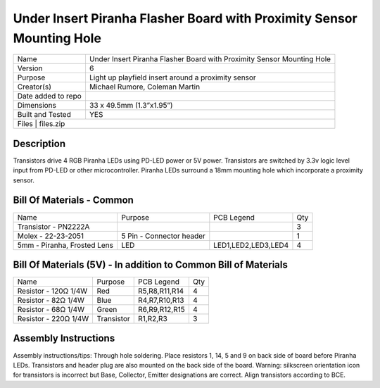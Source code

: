 Under Insert Piranha Flasher Board with Proximity Sensor Mounting Hole
===========================================================================

+--------------------+-------------------------------------------------------------------------+
| Name               | Under Insert Piranha Flasher Board with Proximity Sensor Mounting Hole  |
+--------------------+-------------------------------------------------------------------------+
| Version            | 6                                                                       |
+--------------------+-------------------------------------------------------------------------+
| Purpose            | Light up playfield insert around a proximity sensor                     |
+--------------------+-------------------------------------------------------------------------+
| Creator(s)         | Michael Rumore, Coleman Martin                                          |
+--------------------+-------------------------------------------------------------------------+
| Date added to repo |                                                                         |
+--------------------+-------------------------------------------------------------------------+
| Dimensions         | 33 x 49.5mm (1.3”x1.95”)                                                |
+--------------------+-------------------------------------------------------------------------+
| Built and Tested   | YES                                                                     |
+--------------------+-------------------------------------------------------------------------+
| Files              | files.zip                                                               |
+----------------------------------------------------------------------------------------------+

Description
---------------------------------

Transistors drive 4 RGB Piranha LEDs using PD-LED power or 5V power. Transistors are switched by 3.3v logic level input from PD-LED or other microcontroller. Piranha LEDs surround a 18mm mounting hole which incorporate a proximity sensor.

Bill Of Materials - Common
---------------------------------

+------------------------------+---------------------------+---------------------+-----------------+
| Name                         | Purpose                   | PCB Legend          | Qty             |
+------------------------------+---------------------------+---------------------+-----------------+
| Transistor - PN2222A         |                           |                     | 3               |
+------------------------------+---------------------------+---------------------+-----------------+
| Molex - 22-23-2051           | 5 Pin - Connector header  |                     | 1               |
+------------------------------+---------------------------+---------------------+-----------------+
| 5mm - Piranha, Frosted Lens  | LED                       | LED1,LED2,LED3,LED4 | 4               |
+------------------------------+---------------------------+---------------------+-----------------+

Bill Of Materials (5V) - In addition to Common Bill of Materials
---------------------------------

+------------------------------+---------------------------+---------------------+-----------------+
| Name                         | Purpose                   | PCB Legend          | Qty             |
+------------------------------+---------------------------+---------------------+-----------------+
| Resistor - 120Ω 1/4W         | Red                       | R5,R8,R11,R14       | 4               |
+------------------------------+---------------------------+---------------------+-----------------+
| Resistor - 82Ω 1/4W          | Blue                      | R4,R7,R10,R13       | 4               |
+------------------------------+---------------------------+---------------------+-----------------+
| Resistor - 68Ω 1/4W          | Green                     | R6,R9,R12,R15       | 4               |
+------------------------------+---------------------------+---------------------+-----------------+
| Resistor - 220Ω 1/4W         | Transistor                | R1,R2,R3            | 3               |
+------------------------------+---------------------------+---------------------+-----------------+

Assembly Instructions
---------------------------------
Assembly instructions/tips:
Through hole soldering.
Place resistors 1, 14, 5 and 9 on back side of board before Piranha LEDs.
Transistors and header plug are also mounted on the back side of the board.
Warning: silkscreen orientation icon for transistors is incorrect but Base, Collector, Emitter designations are correct. Align transistors according to BCE.

